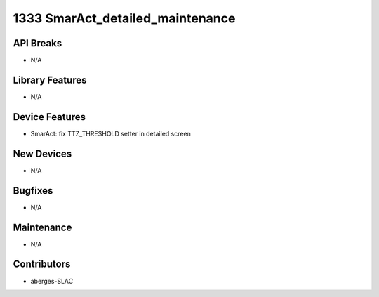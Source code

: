1333 SmarAct_detailed_maintenance
#################

API Breaks
----------
- N/A

Library Features
----------------
- N/A

Device Features
---------------
- SmarAct: fix TTZ_THRESHOLD setter in detailed screen

New Devices
-----------
- N/A

Bugfixes
--------
- N/A

Maintenance
-----------
- N/A

Contributors
------------
- aberges-SLAC
